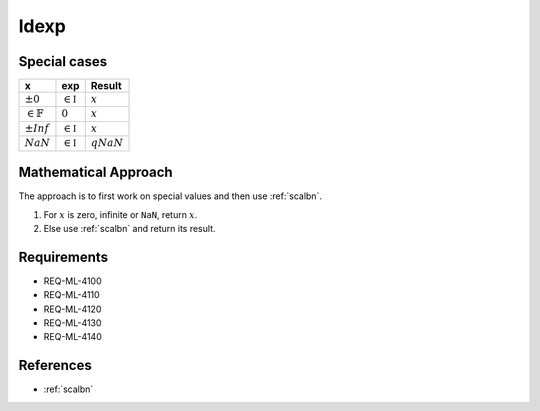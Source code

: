 ldexp
~~~~~

.. c:autodoc:: ../libm/mathd/ldexpd.c

Special cases
^^^^^^^^^^^^^

+------------------------+------------------------+------------------------+
| x                      | exp                    | Result                 |
+========================+========================+========================+
| :math:`±0`             | :math:`\in \mathbb{I}` | :math:`x`              |
+------------------------+------------------------+------------------------+
| :math:`\in \mathbb{F}` | :math:`0`              | :math:`x`              |
+------------------------+------------------------+------------------------+
| :math:`±Inf`           | :math:`\in \mathbb{I}` | :math:`x`              |
+------------------------+------------------------+------------------------+
| :math:`NaN`            | :math:`\in \mathbb{I}` | :math:`qNaN`           |
+------------------------+------------------------+------------------------+

Mathematical Approach
^^^^^^^^^^^^^^^^^^^^^

The approach is to first work on special values and then use :ref:`scalbn`.

#. For :math:`x` is zero, infinite or ``NaN``, return :math:`x`.
#. Else use :ref:`scalbn` and return its result.

Requirements
^^^^^^^^^^^^

* REQ-ML-4100
* REQ-ML-4110
* REQ-ML-4120
* REQ-ML-4130
* REQ-ML-4140

References
^^^^^^^^^^

* :ref:`scalbn`
